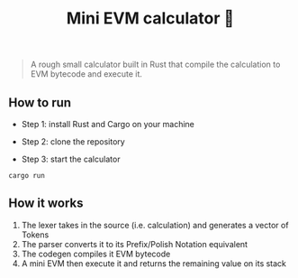 #+title: Mini EVM calculator 🤖

#+BEGIN_QUOTE
A rough small calculator built in Rust that compile the calculation to EVM bytecode and execute it.
#+END_QUOTE

** How to run

- Step 1: install Rust and Cargo on your machine

- Step 2: clone the repository

- Step 3: start the calculator
#+BEGIN_SRC shell
cargo run
#+END_SRC

** How it works

1. The lexer takes in the source (i.e. calculation) and generates a vector of Tokens
2. The parser converts it to its Prefix/Polish Notation equivalent
3. The codegen compiles it EVM bytecode
4. A mini EVM then execute it and returns the remaining value on its stack
